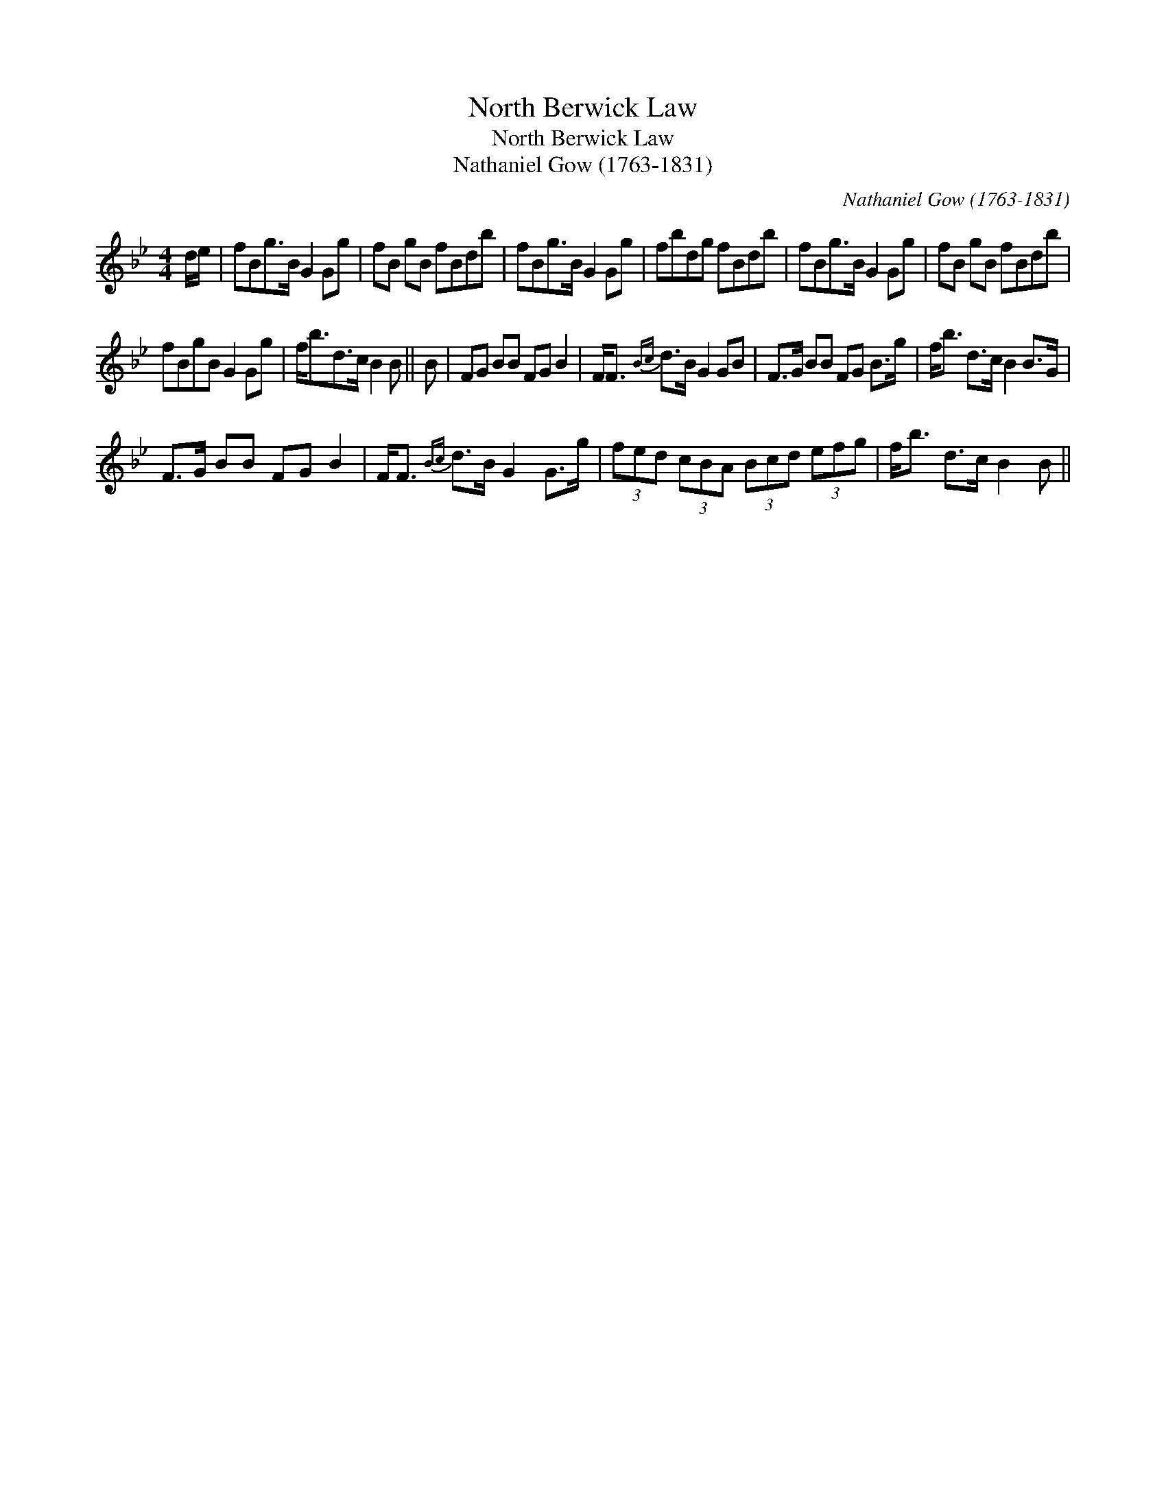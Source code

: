 X:1
T:North Berwick Law
T:North Berwick Law
T:Nathaniel Gow (1763-1831)
C:Nathaniel Gow (1763-1831)
L:1/8
M:4/4
K:Bb
V:1 treble 
V:1
 d/e/ | fBg>B G2 Gg | fB gB fBdb | fBg>B G2 Gg | fbdg fBdb | fBg>B G2 Gg | fB gB fBdb | %7
 fBgB G2 Gg | f<bd>c B2 B || B | FG BB FG B2 | F<F{Bc} d>B G2 GB | F>G BB FG B>g | f<b d>c B2 B>G | %14
 F>G BB FG B2 | F<F{Bc} d>B G2 G>g | (3fed (3cBA (3Bcd (3efg | f<b d>c B2 B || %18


